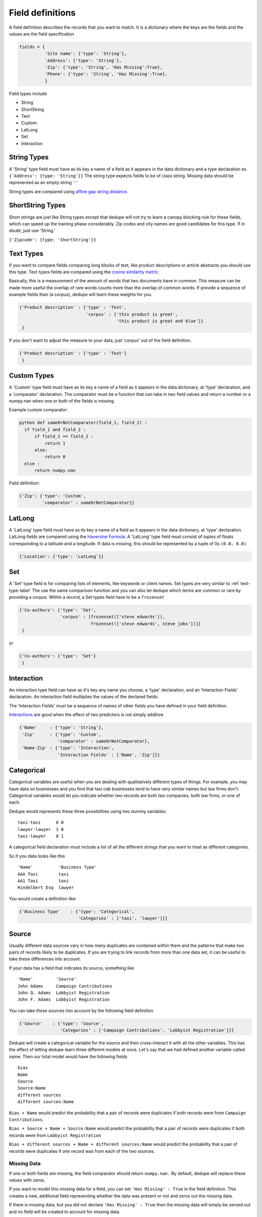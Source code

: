 Field definitions
=================

A field definition describes the records that you want to match. It is
a dictionary where the keys are the fields and the values are the
field specification


.. code:: python

   fields = {
             'Site name': {'type': 'String'},
	     'Address': {'type': 'String'},
	     'Zip': {'type': 'String', 'Has Missing':True},
	     'Phone': {'type': 'String', 'Has Missing':True},
	     }



Field types include 

* String
* ShortString 
* Text
* Custom 
* LatLong 
* Set 
* Interaction

String Types
^^^^^^^^^^^^

A 'String' type field must have as its key a name of a field as it
appears in the data dictionary and a type declaration ex.
``{'Address': {type: 'String'}}`` The string type expects fields to be of
class string. Missing data should be represented as an empty string
``''``

String types are compared using `affine gap string
distance <http://en.wikipedia.org/wiki/Gap_penalty#Affine>`__.

ShortString Types
^^^^^^^^^^^^^^^^^

Short strings are just like String types except that dedupe will not
try to learn a canopy blocking rule for these fields, which can speed
up the training phase considerably. Zip codes and city names are good
candidates for this type. If in doubt, just use 'String.'

``{'Zipcode': {type: 'ShortString'}}``

.. _text-types-label:
Text Types
^^^^^^^^^^

If you want to compare fields comparing long blocks of text, like
product descriptions or article abstracts you should use this
type. Text types fields are compared using the `cosine similarity
metric <http://en.wikipedia.org/wiki/Vector_space_model>`__.

Basically, this is a measurement of the amount of words that two
documents have in common. This measure can be made more useful the
overlap of rare words counts more than the overlap of common words. If
provide a sequence of example fields than (a corpus), dedupe will
learn these weights for you.

.. code:: python

   {'Product description' : {'type' : 'Text', 
                             'corpus' : ['this product is great',
			                 'this product is great and blue']}
    } 

If you don't want to adjust the measure to your data, just 'corpus'
out of the field definition.

.. code:: python

   {'Product description' : {'type' : 'Text'}
    } 



Custom Types
^^^^^^^^^^^^

A 'Custom' type field must have as its key a name of a field as it
appears in the data dictionary, at 'type' declaration, and a
'comparator' declaration. The comparator must be a function that can
take in two field values and return a number or a numpy.nan when one or both
of the fields is missing.

Example custom comparator:

.. code:: python

  python def sameOrNotComparator(field_1, field_2) :     
    if field_1 and field_2 :         
        if field_1 == field_2 :             
            return 1         
        else:             
            return 0     
    else :         
        return numpy.nan

Field definition:

.. code:: python

    {'Zip': {'type': 'Custom', 
             'comparator' : sameOrNotComparator}} 

LatLong
^^^^^^^

A 'LatLong' type field must have as its key a name of a field as it
appears in the data dictionary, at 'type' declaration. LatLong fields
are compared using the `Haversine
Formula <http://en.wikipedia.org/wiki/Haversine_formula>`__. A 'LatLong'
type field must consist of tuples of floats corresponding to a latitude
and a longitude. If data is missing, this should be represented by a
tuple of 0s ``(0.0, 0.0)``

.. code:: python

    {'Location': {'type': 'LatLong'}} 

Set
^^^

A 'Set' type field is for comparing lists of elements, like keywords
or client names. Set types are very similar to :ref:`text-type-label`
The use the same comparison function and you can also let dedupe which
terms are common or rare by providing a corpus. Within a record, a Set
types field have to be a ``frozenset``

.. code:: python

    {'Co-authors': {'type': 'Set',
                    'corpus' : [frozenset(['steve edwards']),
		                frozenset(['steve edwards', steve jobs'])]}
     } 

or

.. code:: python

    {'Co-authors': {'type': 'Set'}
     } 




Interaction
^^^^^^^^^^^

An interaction type field can have as it's key any name you choose, a
'type' declaration, and an 'Interaction Fields' declaration. An
interaction field multiplies the values of the declared fields.

The 'Interaction Fields' must be a sequence of names of other fields you
have defined in your field definition.

`Interactions <http://en.wikipedia.org/wiki/Interaction_%28statistics%29>`__
are good when the effect of two predictors is not simply additive.

.. code:: python

    {'Name'     : {'type': 'String'}, 
     'Zip'      : {'type': 'Custom', 
                   'comparator' : sameOrNotComparator},
     'Name-Zip' : {'type': 'Interaction', 
                   'Interaction Fields' : ['Name', 'Zip']}} 

Categorical
^^^^^^^^^^^

Categorical variables are useful when you are dealing with qualitatively
different types of things. For example, you may have data on businesses
and you find that taxi cab businesses tend to have very similar names
but law firms don't. Categorical variables would let you indicate
whether two records are both taxi companies, both law firms, or one of
each.

Dedupe would represents these three possibilities using two dummy
variables:

::

    taxi-taxi      0 0
    lawyer-lawyer  1 0
    taxi-lawyer    0 1

A categorical field declaration must include a list of all the different
strings that you want to treat as different categories.

So if you data looks like this

::

    'Name'          'Business Type' 
    AAA Taxi        taxi 
    AA1 Taxi        taxi 
    Hindelbert Esq  lawyer

You would create a definition like:

.. code:: python

    {'Business Type'    : {'type': 'Categorical',
                           'Categories' : ['taxi', 'lawyer']}}

Source
^^^^^^

Usually different data sources vary in how many duplicates are contained
within them and the patterns that make two pairs of records likely to be
duplicates. If you are trying to link records from more than one data
set, it can be useful to take these differences into account.

If your data has a field that indicates its source, something like

::

    'Name'         'Source'
    John Adams     Campaign Contributions
    John Q. Adams  Lobbyist Registration
    John F. Adams  Lobbyist Registration

You can take these sources into account by the following field
definition.

.. code:: python

    {'Source'    : {'type': 'Source',
                    'Categories' : ['Campaign Contributions', 'Lobbyist Registration']}}

Dedupe will create a categorical variable for the source and then
cross-interact it with all the other variables. This has the effect of
letting dedupe learn three different models at once. Let's say that we
had defined another variable called name. Then our total model would
have the following fields

::

    bias
    Name
    Source
    Source:Name
    different sources
    different sources:Name

``Bias + Name`` would predict the probability that a pair of records
were duplicates if both records were from ``Campaign Contributions``.

``Bias + Source + Name + Source:Name`` would predict the probability
that a pair of records were duplicates if both records were from
``Lobbyist Registration``

``Bias + different sources + Name + different sources:Name`` would
predict the probability that a pair of records were duplicates if one
record was from each of the two sources.

Missing Data 
~~~~~~~~~~~~ 
If one or both fields are missing, the field comparator should return
``numpy.nan.`` By default, dedupe will replace these values with zeros. 

If you want to model this missing data for a field, you can set ``'Has
Missing' : True`` in the field definition. This creates a new,
additional field representing whether the data was present or not and
zeros out the missing data.

If there is missing data, but you did not declare ``'Has
Missing' : True`` then the missing data will simply be zeroed out and
no field will be created to account for missing data.

This approach is called 'response augmented data' and is described in
Benjamin Marlin's thesis `"Missing Data Problems in Machine Learning"
<http://people.cs.umass.edu/~marlin/research/phd_thesis/marlin-phd-thesis.pdf>`__. Basically,
this approach says that, even without looking at the value of the
field comparisons, the pattern of observed and missing responses will
affect the probability that a pair of records are a match.

This approach makes a few assumptions that are usually not completely true:

- Whether a field is missing data is not associated with any other
  field missing data
- That the weighting of the observed differences in field A should be
  the same regardless of whether field B is missing.


If you define an an interaction with a field that you declared to have
missing data, then ``Has Missing : True`` will also be set for the
Interaction field.

Longer example of a field definition:

.. code:: python

    fields = {'name'         : {'type' : 'String'},
              'address'      : {'type' : 'String'},
              'city'         : {'type' : 'String'},
              'zip'          : {'type' : 'Custom', 'comparator' : sameOrNotComparator},
              'cuisine'      : {'type' : 'String', 'Has Missing': True}
              'name-address' : {'type' : 'Interaction', 'Interaction Fields' : ['name', 'city']}
              }
